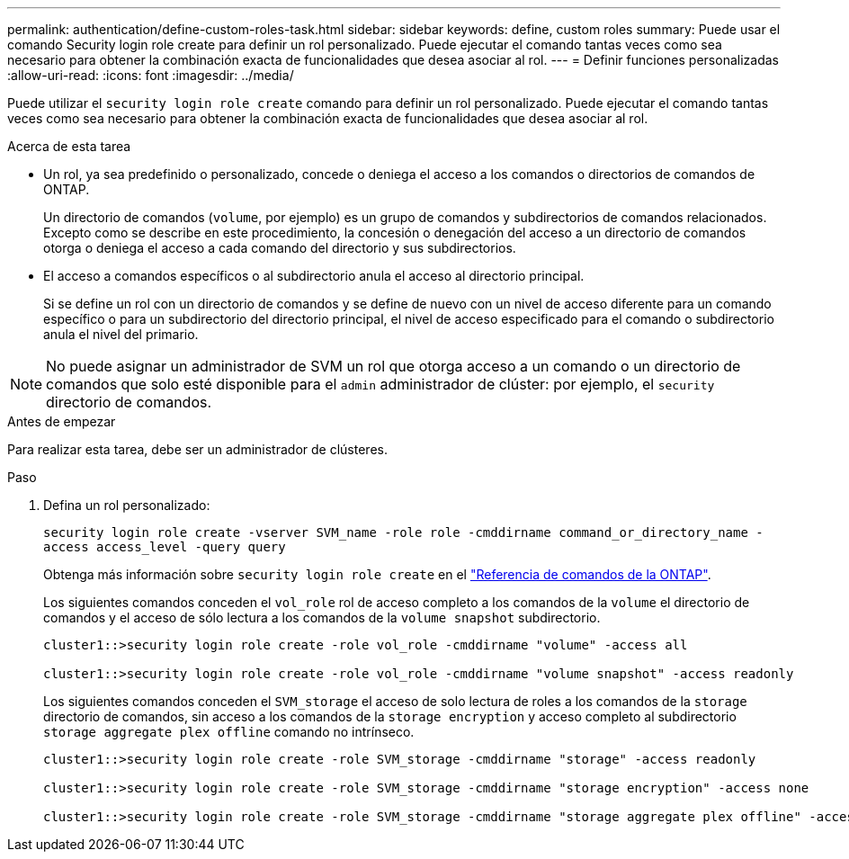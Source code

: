 ---
permalink: authentication/define-custom-roles-task.html 
sidebar: sidebar 
keywords: define, custom roles 
summary: Puede usar el comando Security login role create para definir un rol personalizado. Puede ejecutar el comando tantas veces como sea necesario para obtener la combinación exacta de funcionalidades que desea asociar al rol. 
---
= Definir funciones personalizadas
:allow-uri-read: 
:icons: font
:imagesdir: ../media/


[role="lead"]
Puede utilizar el `security login role create` comando para definir un rol personalizado. Puede ejecutar el comando tantas veces como sea necesario para obtener la combinación exacta de funcionalidades que desea asociar al rol.

.Acerca de esta tarea
* Un rol, ya sea predefinido o personalizado, concede o deniega el acceso a los comandos o directorios de comandos de ONTAP.
+
Un directorio de comandos (`volume`, por ejemplo) es un grupo de comandos y subdirectorios de comandos relacionados. Excepto como se describe en este procedimiento, la concesión o denegación del acceso a un directorio de comandos otorga o deniega el acceso a cada comando del directorio y sus subdirectorios.

* El acceso a comandos específicos o al subdirectorio anula el acceso al directorio principal.
+
Si se define un rol con un directorio de comandos y se define de nuevo con un nivel de acceso diferente para un comando específico o para un subdirectorio del directorio principal, el nivel de acceso especificado para el comando o subdirectorio anula el nivel del primario.




NOTE: No puede asignar un administrador de SVM un rol que otorga acceso a un comando o un directorio de comandos que solo esté disponible para el `admin` administrador de clúster: por ejemplo, el `security` directorio de comandos.

.Antes de empezar
Para realizar esta tarea, debe ser un administrador de clústeres.

.Paso
. Defina un rol personalizado:
+
`security login role create -vserver SVM_name -role role -cmddirname command_or_directory_name -access access_level -query query`

+
Obtenga más información sobre `security login role create` en el link:https://docs.netapp.com/us-en/ontap-cli/security-login-role-create.html["Referencia de comandos de la ONTAP"^].

+
Los siguientes comandos conceden el `vol_role` rol de acceso completo a los comandos de la `volume` el directorio de comandos y el acceso de sólo lectura a los comandos de la `volume snapshot` subdirectorio.

+
[listing]
----
cluster1::>security login role create -role vol_role -cmddirname "volume" -access all

cluster1::>security login role create -role vol_role -cmddirname "volume snapshot" -access readonly
----
+
Los siguientes comandos conceden el `SVM_storage` el acceso de solo lectura de roles a los comandos de la `storage` directorio de comandos, sin acceso a los comandos de la `storage encryption` y acceso completo al subdirectorio `storage aggregate plex offline` comando no intrínseco.

+
[listing]
----
cluster1::>security login role create -role SVM_storage -cmddirname "storage" -access readonly

cluster1::>security login role create -role SVM_storage -cmddirname "storage encryption" -access none

cluster1::>security login role create -role SVM_storage -cmddirname "storage aggregate plex offline" -access all
----

